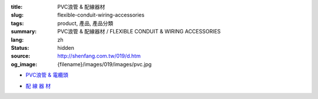 :title: PVC浪管 & 配線器材
:slug: flexible-conduit-wiring-accessories
:tags: product, 產品, 產品分類
:summary: PVC浪管 & 配線器材 / FLEXIBLE CONDUIT & WIRING ACCESSORIES
:lang: zh
:status: hidden
:source: http://shenfang.com.tw/019/d.htm
:og_image: {filename}/images/019/images/pvc.jpg


- `PVC浪管 & 電纜頭 <{filename}flexible-conduit-and-nylon-cable-gland.rst>`_

  .. image:: {filename}/images/019/images/pvc.jpg
     :name: http://shenfang.com.tw/019/IMAGES/PVC.jpg
     :alt: product
     :class: product-image-thumbnail

  .. image:: {filename}/images/019/images/ag-1.jpg
     :name: http://shenfang.com.tw/019/IMAGES/AG-1.JPG
     :alt: product
     :class: product-image-thumbnail

- `配 線 器 材 <{filename}wiring-accessories.rst>`_

  .. image:: {filename}/images/019/images/main_sum.jpg
     :name: http://shenfang.com.tw/019/IMAGES/Main_SUM.jpg
     :alt: product
     :class: product-image-thumbnail
